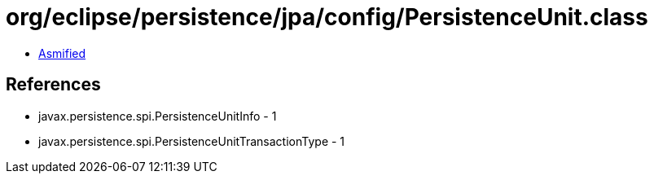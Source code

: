 = org/eclipse/persistence/jpa/config/PersistenceUnit.class

 - link:PersistenceUnit-asmified.java[Asmified]

== References

 - javax.persistence.spi.PersistenceUnitInfo - 1
 - javax.persistence.spi.PersistenceUnitTransactionType - 1
